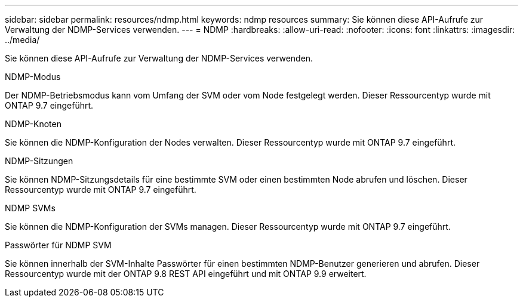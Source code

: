 ---
sidebar: sidebar 
permalink: resources/ndmp.html 
keywords: ndmp resources 
summary: Sie können diese API-Aufrufe zur Verwaltung der NDMP-Services verwenden. 
---
= NDMP
:hardbreaks:
:allow-uri-read: 
:nofooter: 
:icons: font
:linkattrs: 
:imagesdir: ../media/


[role="lead"]
Sie können diese API-Aufrufe zur Verwaltung der NDMP-Services verwenden.

.NDMP-Modus
Der NDMP-Betriebsmodus kann vom Umfang der SVM oder vom Node festgelegt werden. Dieser Ressourcentyp wurde mit ONTAP 9.7 eingeführt.

.NDMP-Knoten
Sie können die NDMP-Konfiguration der Nodes verwalten. Dieser Ressourcentyp wurde mit ONTAP 9.7 eingeführt.

.NDMP-Sitzungen
Sie können NDMP-Sitzungsdetails für eine bestimmte SVM oder einen bestimmten Node abrufen und löschen. Dieser Ressourcentyp wurde mit ONTAP 9.7 eingeführt.

.NDMP SVMs
Sie können die NDMP-Konfiguration der SVMs managen. Dieser Ressourcentyp wurde mit ONTAP 9.7 eingeführt.

.Passwörter für NDMP SVM
Sie können innerhalb der SVM-Inhalte Passwörter für einen bestimmten NDMP-Benutzer generieren und abrufen. Dieser Ressourcentyp wurde mit der ONTAP 9.8 REST API eingeführt und mit ONTAP 9.9 erweitert.
